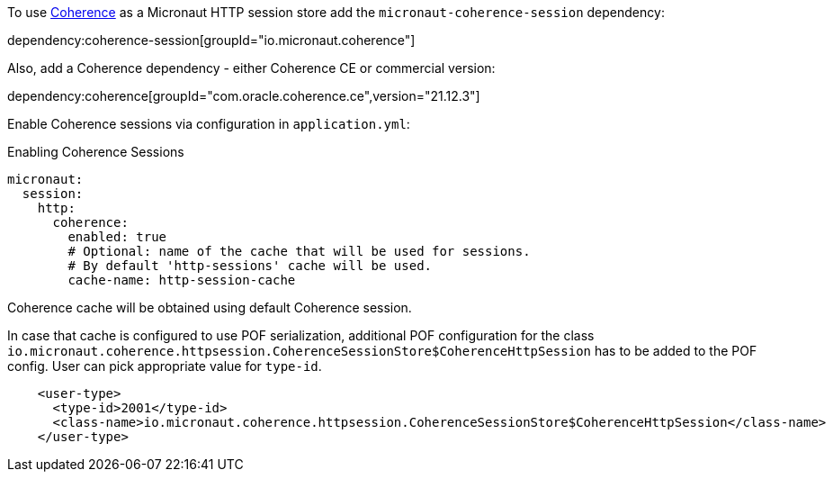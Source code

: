 To use link:{coherenceHome}[Coherence] as a Micronaut HTTP session store add the `micronaut-coherence-session` dependency:

dependency:coherence-session[groupId="io.micronaut.coherence"]

Also, add a Coherence dependency - either Coherence CE or commercial version:

dependency:coherence[groupId="com.oracle.coherence.ce",version="21.12.3"]

Enable Coherence sessions via configuration in `application.yml`:

.Enabling Coherence Sessions
[source,yaml]
----
micronaut:
  session:
    http:
      coherence:
        enabled: true
        # Optional: name of the cache that will be used for sessions.
        # By default 'http-sessions' cache will be used.
        cache-name: http-session-cache
----

Coherence cache will be obtained using default Coherence session.

In case that cache is configured to use POF serialization, additional POF configuration for the class `io.micronaut.coherence.httpsession.CoherenceSessionStore$CoherenceHttpSession` has to be added to the POF config. User can pick appropriate value for `type-id`.

[source,xml]
----
    <user-type>
      <type-id>2001</type-id>
      <class-name>io.micronaut.coherence.httpsession.CoherenceSessionStore$CoherenceHttpSession</class-name>
    </user-type>
----
